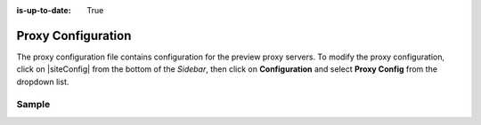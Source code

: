 :is-up-to-date: True

.. index:: Proxy Configuration

.. _proxy-configuration:

###################
Proxy Configuration
###################

The proxy configuration file contains configuration for the preview proxy servers.
To modify the proxy configuration, click on |siteConfig| from the bottom of the *Sidebar*, then click on **Configuration** and select **Proxy Config** from the dropdown list.

.. image:: /_static/images/site-admin/config-open-proxy-config.jpg
    :alt: Configurations - Open Proxy Configuration
    :width: 55 %
    :align: center

******
Sample
******

.. code-block:: xml
   :caption: *CRAFTER_HOME/data/repos/sites/sandbox/SITENAME/sandbox/config/engine/proxy-config.xml*
   :linenos:

   <?xml version="1.0" encoding="UTF-8"?>
   <!--
     ~ Copyright (C) 2007-2020 Crafter Software Corporation. All Rights Reserved.
     ~
     ~ This program is free software: you can redistribute it and/or modify
     ~ it under the terms of the GNU General Public License version 3 as published by
     ~ the Free Software Foundation.
     ~
     ~ This program is distributed in the hope that it will be useful,
     ~ but WITHOUT ANY WARRANTY; without even the implied warranty of
     ~ MERCHANTABILITY or FITNESS FOR A PARTICULAR PURPOSE.  See the
     ~ GNU General Public License for more details.
     ~
     ~ You should have received a copy of the GNU General Public License
     ~ along with this program.  If not, see <http://www.gnu.org/licenses/>.
   -->

   <!--
     This file configures the proxy servers for preview.

     Every request received by Engine will be matched against the patterns of each server
     and the first one that matches will be used as proxy.

     <server>
       <id/> (id of the server, can have any value)
       <url/> (url of the server)
       <patterns>
         <pattern/> (regex to match requests)
       </patterns>
     </server>
   -->
   <proxy-config>
     <version>2</version>
     <servers>
       <server>
         <id>static-assets</id>
         <url>http://localhost:8080</url>
         <patterns>
           <pattern>/static-assets/.*</pattern>
         </patterns>
       </server>
       <server>
         <id>graphql</id>
         <url>http://localhost:8080</url>
         <patterns>
           <pattern>/api/1/site/graphql.*</pattern>
         </patterns>
       </server>
       <server>
         <id>engine</id>
         <url>http://localhost:8080</url>
         <patterns>
           <pattern>/api/1/.*</pattern>
         </patterns>
       </server>
       <server>
         <id>preview</id>
         <url>http://localhost:8080</url>
         <patterns>
           <pattern>.*</pattern>
         </patterns>
       </server>
     </servers>
   </proxy-config>
